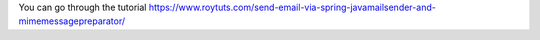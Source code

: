 You can go through the tutorial https://www.roytuts.com/send-email-via-spring-javamailsender-and-mimemessagepreparator/

